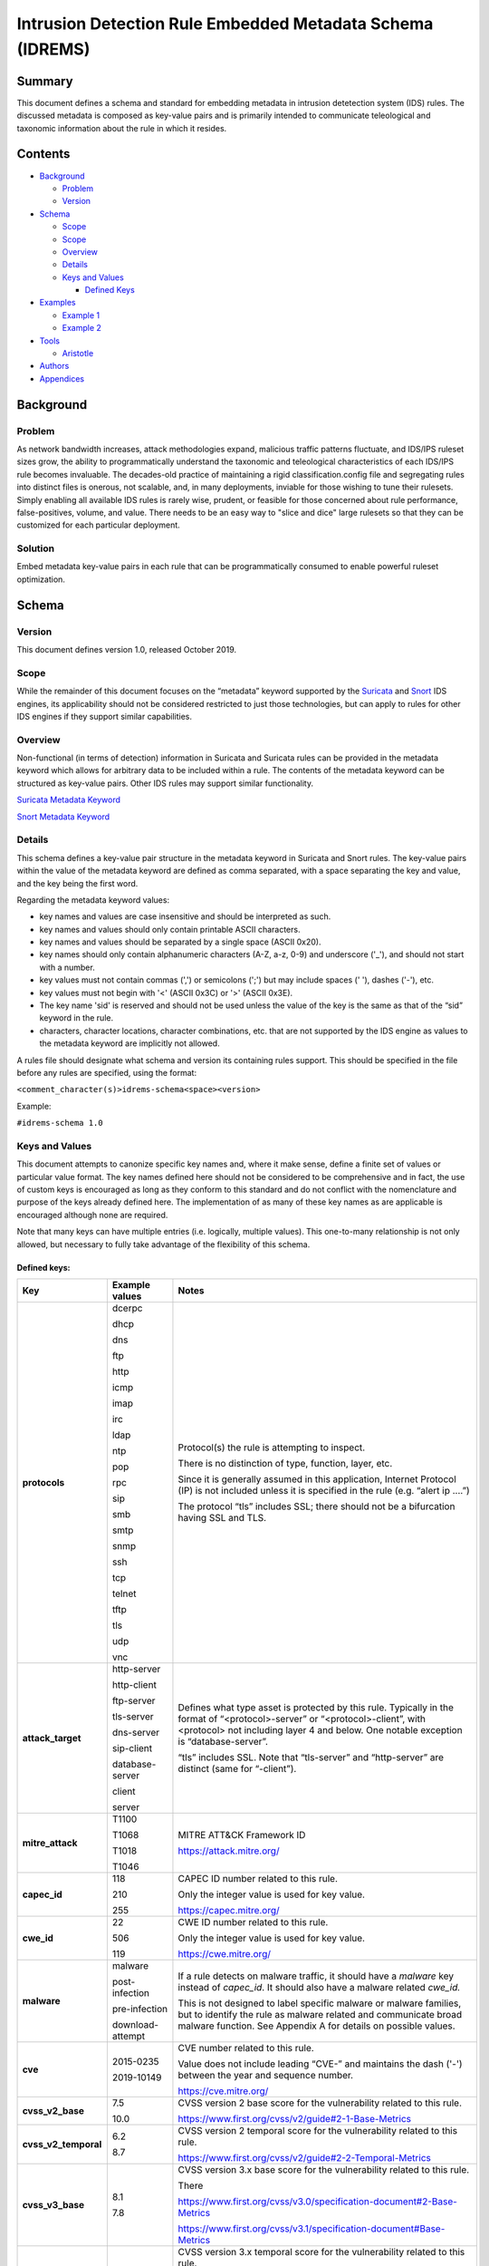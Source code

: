 ==========================================================
Intrusion Detection Rule Embedded Metadata Schema (IDREMS)
==========================================================

Summary
=======

This document defines a schema and standard for embedding metadata
in intrusion detetection system (IDS) rules.  The discussed metadata
is composed as key-value pairs and is primarily intended to
communicate teleological and taxonomic information about the rule
in which it resides.

Contents
========

-  `Background <#background>`__

   -  `Problem <#problem>`__
   -  `Version <#version>`__

-  `Schema <#schema>`__

   -  `Scope <#scope>`__
   -  `Scope <#scope>`__
   -  `Overview <#overview>`__
   -  `Details <#details>`__
   -  `Keys and Values <#keys-and-values>`__

      -  `Defined Keys <#defined-keys>`__

-  `Examples <#examples>`__

   -  `Example 1 <#example-1>`__
   -  `Example 2 <#example-2>`__

-  `Tools <#tools>`__

   -  `Aristotle <#aristotle>`__

-  `Authors <#authors>`__
-  `Appendices <#appendices>`__

Background
==========

Problem
-------

As network bandwidth increases, attack methodologies expand, malicious
traffic patterns fluctuate, and IDS/IPS ruleset sizes grow, the ability
to programmatically understand the taxonomic and teleological
characteristics of each IDS/IPS rule becomes invaluable. The decades-old
practice of maintaining a rigid classification.config file and
segregating rules into distinct files is onerous, not scalable, and, in
many deployments, inviable for those wishing to tune their rulesets.
Simply enabling all available IDS rules is rarely wise, prudent, or
feasible for those concerned about rule performance, false-positives,
volume, and value. There needs to be an easy way to "slice and dice"
large rulesets so that they can be customized for each particular
deployment.

Solution
--------

Embed metadata key-value pairs in each rule that can be programmatically
consumed to enable powerful ruleset optimization.

Schema
======

Version
-------

This document defines version 1.0, released October 2019.

Scope
-----

While the remainder of this document focuses on the “metadata” keyword
supported by the `Suricata <https://suricata-ids.org/>`__ and
`Snort <https://www.snort.org/>`__ IDS engines, its applicability
should not be considered restricted to just those technologies, but can
apply to rules for other IDS engines if they support similar
capabilities.

Overview
--------

Non-functional (in terms of detection) information in Suricata and
Suricata rules can be provided in the metadata keyword which allows for
arbitrary data to be included within a rule. The contents of the
metadata keyword can be structured as key-value pairs. Other IDS rules
may support similar functionality.

`Suricata Metadata
Keyword <https://suricata.readthedocs.io/en/latest/rules/meta.html?highlight=metadata#metadata>`__

`Snort Metadata
Keyword <http://manual-snort-org.s3-website-us-east-1.amazonaws.com/node31.html#SECTION00448000000000000000>`__

Details
-------

This schema defines a key-value pair structure in the metadata keyword
in Suricata and Snort rules. The key-value pairs within the value of the
metadata keyword are defined as comma separated, with a space separating
the key and value, and the key being the first word.

Regarding the metadata keyword values:

-  key names and values are case insensitive and should be interpreted
   as such.
-  key names and values should only contain printable ASCII characters.
-  key names and values should be separated by a single space (ASCII
   0x20).
-  key names should only contain alphanumeric characters (A-Z, a-z, 0-9)
   and underscore ('\_'), and should not start with a number.
-  key values must not contain commas (',') or semicolons (';') but may
   include spaces (' '), dashes ('-'), etc.
-  key values must not begin with '<' (ASCII 0x3C) or '>' (ASCII 0x3E).
-  The key name 'sid' is reserved and should not be used unless the
   value of the key is the same as that of the “sid” keyword in the
   rule.
-  characters, character locations, character combinations, etc. that
   are not supported by the IDS engine as values to the metadata keyword
   are implicitly not allowed.

A rules file should designate what schema and version its containing
rules support. This should be specified in the file before any rules are
specified, using the format:

``<comment_character(s)>idrems-schema<space><version>``

Example:

``#idrems-schema 1.0``

Keys and Values
---------------

This document attempts to canonize specific key names and, where it make
sense, define a finite set of values or particular value format. The key
names defined here should not be considered to be comprehensive and in
fact, the use of custom keys is encouraged as long as they conform to
this standard and do not conflict with the nomenclature and purpose of
the keys already defined here. The implementation of as many of these
key names as are applicable is encouraged although none are required.

Note that many keys can have multiple entries (i.e. logically, multiple
values). This one-to-many relationship is not only allowed, but
necessary to fully take advantage of the flexibility of this schema.

Defined keys:
~~~~~~~~~~~~~

+------------------------+--------------------+--------------------------------------------------------------------------------------------------------------------------------------------------------------------------------------------------------------------------+
| Key                    | Example values     | Notes                                                                                                                                                                                                                    |
+========================+====================+==========================+===============================================================================================================================================================================================+
| **protocols**          | dcerpc             | Protocol(s) the rule is attempting to inspect.                                                                                                                                                                           |
|                        |                    |                                                                                                                                                                                                                          |
|                        | dhcp               | There is no distinction of type, function, layer, etc.                                                                                                                                                                   |
|                        |                    |                                                                                                                                                                                                                          |
|                        | dns                | Since it is generally assumed in this application, Internet Protocol (IP) is not included unless it is specified in the rule (e.g. “alert ip ....”)                                                                      |
|                        |                    |                                                                                                                                                                                                                          |
|                        | ftp                | The protocol “tls” includes SSL; there should not be a bifurcation having SSL and TLS.                                                                                                                                   |
|                        |                    |                                                                                                                                                                                                                          |
|                        | http               |                                                                                                                                                                                                                          |
|                        |                    |                                                                                                                                                                                                                          |
|                        | icmp               |                                                                                                                                                                                                                          |
|                        |                    |                                                                                                                                                                                                                          |
|                        | imap               |                                                                                                                                                                                                                          |
|                        |                    |                                                                                                                                                                                                                          |
|                        | irc                |                                                                                                                                                                                                                          |
|                        |                    |                                                                                                                                                                                                                          |
|                        | ldap               |                                                                                                                                                                                                                          |
|                        |                    |                                                                                                                                                                                                                          |
|                        | ntp                |                                                                                                                                                                                                                          |
|                        |                    |                                                                                                                                                                                                                          |
|                        | pop                |                                                                                                                                                                                                                          |
|                        |                    |                                                                                                                                                                                                                          |
|                        | rpc                |                                                                                                                                                                                                                          |
|                        |                    |                                                                                                                                                                                                                          |
|                        | sip                |                                                                                                                                                                                                                          |
|                        |                    |                                                                                                                                                                                                                          |
|                        | smb                |                                                                                                                                                                                                                          |
|                        |                    |                                                                                                                                                                                                                          |
|                        | smtp               |                                                                                                                                                                                                                          |
|                        |                    |                                                                                                                                                                                                                          |
|                        | snmp               |                                                                                                                                                                                                                          |
|                        |                    |                                                                                                                                                                                                                          |
|                        | ssh                |                                                                                                                                                                                                                          |
|                        |                    |                                                                                                                                                                                                                          |
|                        | tcp                |                                                                                                                                                                                                                          |
|                        |                    |                                                                                                                                                                                                                          |
|                        | telnet             |                                                                                                                                                                                                                          |
|                        |                    |                                                                                                                                                                                                                          |
|                        | tftp               |                                                                                                                                                                                                                          |
|                        |                    |                                                                                                                                                                                                                          |
|                        | tls                |                                                                                                                                                                                                                          |
|                        |                    |                                                                                                                                                                                                                          |
|                        | udp                |                                                                                                                                                                                                                          |
|                        |                    |                                                                                                                                                                                                                          |
|                        | vnc                |                                                                                                                                                                                                                          |
+------------------------+--------------------+--------------------------------------------------------------------------------------------------------------------------------------------------------------------------------------------------------------------------+
| **attack\_target**     | http-server        | Defines what type asset is protected by this rule. Typically in the format of “<protocol>-server” or “<protocol>-client”, with <protocol> not including layer 4 and below. One notable exception is “database-server”.   |
|                        |                    |                                                                                                                                                                                                                          |
|                        | http-client        | “tls” includes SSL. Note that “tls-server” and “http-server” are distinct (same for “-client”).                                                                                                                          |
|                        |                    |                                                                                                                                                                                                                          |
|                        | ftp-server         |                                                                                                                                                                                                                          |
|                        |                    |                                                                                                                                                                                                                          |
|                        | tls-server         |                                                                                                                                                                                                                          |
|                        |                    |                                                                                                                                                                                                                          |
|                        | dns-server         |                                                                                                                                                                                                                          |
|                        |                    |                                                                                                                                                                                                                          |
|                        | sip-client         |                                                                                                                                                                                                                          |
|                        |                    |                                                                                                                                                                                                                          |
|                        | database-server    |                                                                                                                                                                                                                          |
|                        |                    |                                                                                                                                                                                                                          |
|                        | client             |                                                                                                                                                                                                                          |
|                        |                    |                                                                                                                                                                                                                          |
|                        | server             |                                                                                                                                                                                                                          |
+------------------------+--------------------+--------------------------------------------------------------------------------------------------------------------------------------------------------------------------------------------------------------------------+
| **mitre\_attack**      | T1100              | MITRE ATT&CK Framework ID                                                                                                                                                                                                |
|                        |                    |                                                                                                                                                                                                                          |
|                        | T1068              | https://attack.mitre.org/                                                                                                                                                                                                |
|                        |                    |                                                                                                                                                                                                                          |
|                        | T1018              |                                                                                                                                                                                                                          |
|                        |                    |                                                                                                                                                                                                                          |
|                        | T1046              |                                                                                                                                                                                                                          |
+------------------------+--------------------+--------------------------------------------------------------------------------------------------------------------------------------------------------------------------------------------------------------------------+
| **capec\_id**          | 118                | CAPEC ID number related to this rule.                                                                                                                                                                                    |
|                        |                    |                                                                                                                                                                                                                          |
|                        | 210                | Only the integer value is used for key value.                                                                                                                                                                            |
|                        |                    |                                                                                                                                                                                                                          |
|                        | 255                | https://capec.mitre.org/                                                                                                                                                                                                 |
+------------------------+--------------------+--------------------------------------------------------------------------------------------------------------------------------------------------------------------------------------------------------------------------+
| **cwe\_id**            | 22                 | CWE ID number related to this rule.                                                                                                                                                                                      |
|                        |                    |                                                                                                                                                                                                                          |
|                        | 506                | Only the integer value is used for key value.                                                                                                                                                                            |
|                        |                    |                                                                                                                                                                                                                          |
|                        | 119                | `https://cwe.mitre.org <https://cwe.mitre.org/>`__\ `/ <https://cwe.mitre.org/>`__                                                                                                                                       |
+------------------------+--------------------+--------------------------------------------------------------------------------------------------------------------------------------------------------------------------------------------------------------------------+
| **malware**            | malware            | If a rule detects on malware traffic, it should have a *malware* key instead of *capec\_id*. It should also have a malware related *cwe\_id.*                                                                            |
|                        |                    |                                                                                                                                                                                                                          |
|                        | post-infection     | This is not designed to label specific malware or malware families, but to identify the rule as malware related and communicate broad malware function. See Appendix A for details on possible values.                   |
|                        |                    |                                                                                                                                                                                                                          |
|                        | pre-infection      |                                                                                                                                                                                                                          |
|                        |                    |                                                                                                                                                                                                                          |
|                        | download-attempt   |                                                                                                                                                                                                                          |
+------------------------+--------------------+--------------------------------------------------------------------------------------------------------------------------------------------------------------------------------------------------------------------------+
| **cve**                | 2015-0235          | CVE number related to this rule.                                                                                                                                                                                         |
|                        |                    |                                                                                                                                                                                                                          |
|                        | 2019-10149         | Value does not include leading “CVE-” and maintains the dash ('-') between the year and sequence number.                                                                                                                 |
|                        |                    |                                                                                                                                                                                                                          |
|                        |                    | https://cve.mitre.org/                                                                                                                                                                                                   |
+------------------------+--------------------+--------------------------------------------------------------------------------------------------------------------------------------------------------------------------------------------------------------------------+
| **cvss\_v2\_base**     | 7.5                | CVSS version 2 base score for the vulnerability related to this rule.                                                                                                                                                    |
|                        |                    |                                                                                                                                                                                                                          |
|                        | 10.0               | https://www.first.org/cvss/v2/guide#2-1-Base-Metrics                                                                                                                                                                     |
+------------------------+--------------------+--------------------------------------------------------------------------------------------------------------------------------------------------------------------------------------------------------------------------+
| **cvss\_v2\_temporal** | 6.2                | CVSS version 2 temporal score for the vulnerability related to this rule.                                                                                                                                                |
|                        |                    |                                                                                                                                                                                                                          |
|                        | 8.7                | https://www.first.org/cvss/v2/guide#2-2-Temporal-Metrics                                                                                                                                                                 |
+------------------------+--------------------+--------------------------------------------------------------------------------------------------------------------------------------------------------------------------------------------------------------------------+
| **cvss\_v3\_base**     | 8.1                | CVSS version 3.x base score for the vulnerability related to this rule.                                                                                                                                                  |
|                        |                    |                                                                                                                                                                                                                          |
|                        | 7.8                | There                                                                                                                                                                                                                    |
|                        |                    |                                                                                                                                                                                                                          |
|                        |                    | https://www.first.org/cvss/v3.0/specification-document#2-Base-Metrics                                                                                                                                                    |
|                        |                    |                                                                                                                                                                                                                          |
|                        |                    | https://www.first.org/cvss/v3.1/specification-document#Base-Metrics                                                                                                                                                      |
+------------------------+--------------------+--------------------------------------------------------------------------------------------------------------------------------------------------------------------------------------------------------------------------+
| **cvss\_v3\_temporal** | 7.7                | CVSS version 3.x temporal score for the vulnerability related to this rule.                                                                                                                                              |
|                        |                    |                                                                                                                                                                                                                          |
|                        | 7.0                | https://www.first.org/cvss/v3.0/specification-document#3-Temporal-Metrics                                                                                                                                                |
|                        |                    |                                                                                                                                                                                                                          |
|                        |                    | https://www.first.org/cvss/v3.1/specification-document#Temporal-Metrics                                                                                                                                                  |
+------------------------+--------------------+--------------------------------------------------------------------------------------------------------------------------------------------------------------------------------------------------------------------------+
| **priority**           | high               | For Suricata and Snort, this corresponds directly with “priority” keyword in the rule: high = 1; medium = 2; low = 3; info = 4; research = 5.                                                                            |
|                        |                    |                                                                                                                                                                                                                          |
|                        | medium             | See Appendix B for details.                                                                                                                                                                                              |
|                        |                    |                                                                                                                                                                                                                          |
|                        | low                |                                                                                                                                                                                                                          |
|                        |                    |                                                                                                                                                                                                                          |
|                        | info               |                                                                                                                                                                                                                          |
|                        |                    |                                                                                                                                                                                                                          |
|                        | research           |                                                                                                                                                                                                                          |
+------------------------+--------------------+--------------------------------------------------------------------------------------------------------------------------------------------------------------------------------------------------------------------------+
| **hostile**            | src\_ip            | Which side of the alert is considered “hostile” (i.e. attacker, C2, etc.)                                                                                                                                                |
|                        |                    |                                                                                                                                                                                                                          |
|                        | dest\_ip           | This is the inverse of the “target” Suricata rule keyword (https://suricata.readthedocs.io/en/suricata-4.1.4/rules/meta.html#target).                                                                                    |
+------------------------+--------------------+--------------------------------------------------------------------------------------------------------------------------------------------------------------------------------------------------------------------------+
| **infected**           | src\_ip            | Which side of the alert is the malware-infected host. Should only be present on malware-related rules.                                                                                                                   |
|                        |                    |                                                                                                                                                                                                                          |
|                        | dest\_ip           |                                                                                                                                                                                                                          |
+------------------------+--------------------+--------------------------------------------------------------------------------------------------------------------------------------------------------------------------------------------------------------------------+
| **created\_at**        | 2019-07-19         | Date the rule was created. Format is YYYY-MM-DD.                                                                                                                                                                         |
|                        |                    |                                                                                                                                                                                                                          |
|                        | 2017-10-31         |                                                                                                                                                                                                                          |
+------------------------+--------------------+--------------------------------------------------------------------------------------------------------------------------------------------------------------------------------------------------------------------------+
| **updated\_at**        | 2019-04-02         | Date the rule was last updated. Format is YYYY-MM-DD.                                                                                                                                                                    |
|                        |                    |                                                                                                                                                                                                                          |
|                        | 2018-12-07         |                                                                                                                                                                                                                          |
+------------------------+--------------------+--------------------------------------------------------------------------------------------------------------------------------------------------------------------------------------------------------------------------+
| **filename**           | sw.rules           | If the ruleset was split into files, this would be the corresponding filename. Defined to help provide legacy compatibility mapping.                                                                                     |
|                        |                    |                                                                                                                                                                                                                          |
|                        | adware.rules       |                                                                                                                                                                                                                          |
+------------------------+--------------------+--------------------------------------------------------------------------------------------------------------------------------------------------------------------------------------------------------------------------+
| **classtype**          | trojan-activity    | Same as what is/would be found in the “classtype” rule keyword; defined to help provide legacy compatibility mapping.                                                                                                    |
|                        |                    |                                                                                                                                                                                                                          |
|                        | shellcode-detect   | https://suricata.readthedocs.io/en/latest/rules/meta.html?highlight=classification%20keyword#classtype                                                                                                                   |
|                        |                    |                                                                                                                                                                                                                          |
|                        | policy-violation   | http://manual-snort-org.s3-website-us-east-1.amazonaws.com/node31.html#SECTION00446000000000000000                                                                                                                       |
+------------------------+--------------------+--------------------------------------------------------------------------------------------------------------------------------------------------------------------------------------------------------------------------+
| **rule\_source**       | secureworks        | Vendor name or other identifier to label the source, author, and/or curator of the rule.                                                                                                                                 |
|                        |                    |                                                                                                                                                                                                                          |
|                        | emerging-threats   |                                                                                                                                                                                                                          |
+------------------------+--------------------+--------------------------------------------------------------------------------------------------------------------------------------------------------------------------------------------------------------------------+
| **sid**                | 8675309            | If used, the value of the key must be the same as that of the “sid” keyword in the rule and since this is redundant, the use of the “sid” key is not recommended.                                                        |
+------------------------+--------------------+--------------------------------------------------------------------------------------------------------------------------------------------------------------------------------------------------------------------------+

The values shown for the ``priority``, ``hostile``, and ``infected`` keys are the complete list for those keys.


Examples
========

These examples help illustrate the concepts discussed in this document.
Also, the structures in the Suricata EVE JSON log snippets show how the
metadata key-value pairs should be logically interpreted.

Example 1
---------

This metadata keyword in a rule:

::

  metadata:cwe_id 20,cvss_v3_base 7.3,hostile src_ip,created_at 2019-06-01,capec_id 248,updated_at 2019-06-11,
  filename exploit.rules,priority medium,rule_source acme-rule-factory,cvss_v2_base 8.1,attack_target server,
  attack_target smtp-server,cvss_v3_temporal 7.1,cve 2019-91325,cvss_v2_temporal 7.9,mitre_attack t1190,
  protocols smtp,protocols tcp;

Results in this in the Suricata EVE JSON log:

::

  "metadata": {
    "protocols": [
      "tcp",
      "smtp"
    ],
    "mitre_attack": [
      "t1190"
    ],
    "cvss_v2_temporal": [
      "7.9"
    ],
    "cve": [
      "2019-91325"
    ],
    "cvss_v3_temporal": [
      "7.1"
    ],
    "attack_target": [
      "smtp-server",
      "server"
    ],
    "cvss_v2_base": [
      "8.1"
    ],
    "rule_source": [
      "acme-rule-factory"
    ],
    "priority": [
      "medium"
    ],
    "filename": [
      "exploit.rules"
    ],
    "updated_at": [
      "2019-06-11"
    ],
    "capec_id": [
      "248"
    ],
    "created_at": [
      "2019-06-01"
    ],
    "hostile": [
      "src_ip"
    ],
    "cvss_v3_base": [
      "7.3"
    ],
    "cwe_id": [
      "20"
    ]
  }


Example 2
---------

This metadata keyword in a rule:

::

  metadata:cwe_id 507,malware post-infection,hostile dest_ip,created_at 2016-03-21,updated_at 2016-04-02,
  filename acme.rules,priority high,infected src_ip,rule_source acme-rule-factory,attack_target http-client,
  attack_target client,mitre_attack t1094,protocols http,protocols tcp;

Results in this in the Suricata EVE JSON log:

::

  "metadata": {
    "protocols": [
      "tcp",
      "http"
    ],
    "mitre_attack": [
      "t1094"
    ],
    "attack_target": [
      "client",
      "http-client"
    ],
    "rule_source": [
      "acme-rule-factory"
    ],
    "infected": [
      "src_ip"
    ],
    "priority": [
      "high"
    ],
    "filename": [
      "acme.rules"
    ],
    "updated_at": [
      "2016-04-02"
    ],
    "created_at": [
      "2016-03-21"
    ],
    "hostile": [
      "dest_ip"
    ],
    "malware": [
      "post-infection"
    ],
    "cwe_id": [
      "507"
    ]
  }

Tools
=====

Aristotle
---------

-  Python script and library for the filtering of Suricata and Snort
   rulesets based on interpreted key-value pairs present in the metadata
   keyword within each rule.
-  https://github.com/secureworks/aristotle

Authors
=======

-  David Wharton, Secureworks Counter Threat Unit

Appendices
==========

Appendix A - ``malware`` metadata key value details
---------------------------------------------------

+--------------------+----------------------------------------------+
| Value              | Description                                  |
+====================+==============================================+
| malware            | Malware related traffic (generic)            |
+--------------------+----------------------------------------------+
| post-infection     | Malware post-infection                       |
+--------------------+----------------------------------------------+
| pre-infection      | Malware pre-infection                        |
+--------------------+----------------------------------------------+
| download-attempt   | Malware download attempt; pre-persistence    |
+--------------------+----------------------------------------------+


Appendix B - ``priority`` metadata key value details
-----------------------------------------------------

+------------+--------------------------------------------------------------------------------------------------------+
| Value      | Details                                                                                                |
+============+========================================================================================================+
| high       | High priority issues; typically reserved for malware infection and post-compromise traffic.            |
+------------+--------------------------------------------------------------------------------------------------------+
| medium     | Pre-infection; exploit attempts to download malware; targeted exploitation attempts                    |
+------------+--------------------------------------------------------------------------------------------------------+
| low        | lower priority threats; scanning, etc.                                                                 |
+------------+--------------------------------------------------------------------------------------------------------+
| info       | Informational. Alert is generated/logged but is not significant enough on its own to warrant action.   |
+------------+--------------------------------------------------------------------------------------------------------+
| research   | Rule deployed for research purposes. Can and should be ignored by SIEM, analysts, etc.                 |
+------------+--------------------------------------------------------------------------------------------------------+
